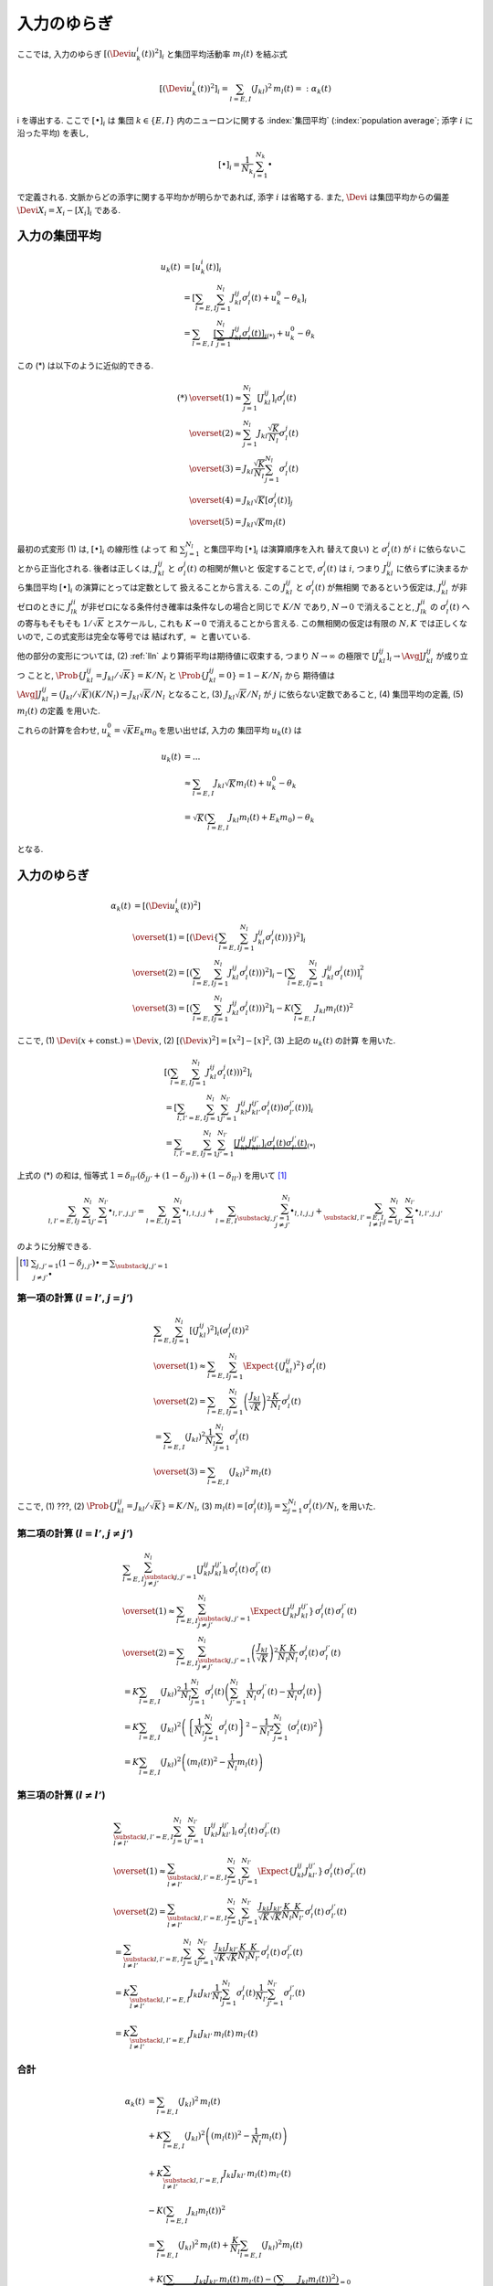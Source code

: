.. _fluctuations-of-input:

==============
 入力のゆらぎ
==============

ここでは, 入力のゆらぎ :math:`[(\Devi u_k^i (t))^2]_i`
と集団平均活動率 :math:`m_l(t)` を結ぶ式

.. math::

   [(\Devi u_k^i (t))^2]_i
   =
   \sum_{l = E, I} ( J_{kl} )^2 \,
   m_l(t)
   =:
   \alpha_k(t)
i
を導出する.  ここで :math:`[ \bullet ]_i` は
集団 :math:`k \in \{ E, I \}` 内のニューロンに関する
:index:`集団平均` (:index:`population average`;
添字 :math:`i` に沿った平均) を表し,

.. math::

   [ \bullet ]_i = \frac{1}{N_k} \sum_{i=1}^{N_k} \bullet

で定義される.
文脈からどの添字に関する平均かが明らかであれば, 添字 :math:`i` は省略する.
また, :math:`\Devi` は集団平均からの偏差 :math:`\Devi X_i = X_i - [X_i]_i`
である.

入力の集団平均
==============

.. math::

   u_k(t)
   & =
     [u_k^i (t)]_i
   \\
   & =
     \left[
       \sum_{l = E, I} \sum_{j=1}^{N_l} J_{kl}^{ij} \sigma_l^j(t)
       + u_k^0 - \theta_k
     \right]_i
   \\
   & =
     \sum_{l = E, I}
     \underbrace{
     \left[
       \sum_{j=1}^{N_l} J_{kl}^{ij} \sigma_l^j(t)
     \right]_i
     }_{(*)}
     + u_k^0 - \theta_k

この (*) は以下のように近似的できる.

.. math::

   (*)
   & \overset{(1)} \approx
     \sum_{j=1}^{N_l}
     \left[
       J_{kl}^{ij}
     \right]_i
     \sigma_l^j(t)
   \\
   & \overset{(2)} \approx
     \sum_{j=1}^{N_l}
     J_{kl} \frac{\sqrt K}{N_l}
     \sigma_l^j(t)
   \\
   & \overset{(3)} =
     J_{kl} \frac{\sqrt K}{N_l}
     \sum_{j=1}^{N_l}
     \sigma_l^j(t)
   \\
   & \overset{(4)} =
     J_{kl} \sqrt K
     \left[
       \sigma_l^j(t)
     \right]_j
   \\
   & \overset{(5)} =
     J_{kl} \sqrt K m_l(t)

最初の式変形 (1) は, :math:`[ \bullet ]_i` の線形性 (よって
和 :math:`\sum_{j=1}^{N_l}` と集団平均 :math:`[ \bullet ]_i` は演算順序を入れ
替えて良い) と :math:`\sigma_l^j(t)` が :math:`i` に依らないことから正当化される.
後者は正しくは, :math:`J_{kl}^{ij}` と :math:`\sigma_l^j(t)` の相関が無いと
仮定することで, :math:`\sigma_l^j(t)` は :math:`i`, つまり :math:`J_{kl}^{ij}`
に依らずに決まるから集団平均 :math:`[ \bullet ]_i` の演算にとっては定数として
扱えることから言える. この :math:`J_{kl}^{ij}` と :math:`\sigma_l^j(t)` が無相関
であるという仮定は, :math:`J_{kl}^{ij}` が非ゼロのときに :math:`J_{lk}^{ji}`
が非ゼロになる条件付き確率は条件なしの場合と同じで :math:`K/N` であり, :math:`N \to 0`
で消えることと, :math:`J_{lk}^{ji}` の :math:`\sigma_l^j(t)` への寄与もそもそも
:math:`1/\sqrt K` とスケールし, これも :math:`K \to 0` で消えることから言える.
この無相関の仮定は有限の :math:`N, K` では正しくないので, この式変形は完全な等号では
結ばれず, :math:`\approx` と書いている.

.. todo:: 式変形 :math:`[J_{kl}^{ij} \, \sigma_l^j(t)]_i
   = [J_{kl}^{ij}]_i \, \sigma_l^j(t)` を正当化する議論をもっと形式化する.
   説明に自然言語つかいすぎ！

   先に確率平均に行く方法もあるかも?:
   :math:`J_{kl}^{ij}` と :math:`\sigma_l^j(t)` が独立だという
   近似のもと, :math:`[J_{kl}^{ij} \sigma_l^j(t)]_i
   \approx \AvgJ{J_{kl}^{ij} \sigma_l^j(t)}
   = \AvgJ{J_{kl}^{ij}} \AvgJ{\sigma_l^j(t)}`
   であることを用いる. この :math:`\AvgJ{\sigma_l^j(t)}` は式変形 (4) にあるように,
   さらに集団平均 :math:`[\bullet]_j` がかかるから,
   :math:`\left[ \AvgJ{\sigma_l^j(t)} \right]_j = \AvgJ{[\sigma_l^j(t)]_j}
   = \AvgJ{m_l(t)}` となる. この系は self-averaging なので (とどこかで説明する
   必要があるけど,) :math:`\AvgJ{m_l(t)} = m_l(t)` となる.

他の部分の変形については,
(2) :ref:`lln` より算術平均は期待値に収束する, つまり :math:`N \to \infty`
の極限で :math:`\left[ J_{kl}^{ij} \right]_i \to \AvgJ{J_{kl}^{ij}}` が成り立つ
ことと, :math:`\Prob \{ J_{kl}^{ij} = {J_{kl}}/{\sqrt K}\} = {K}/{N_l}`
と :math:`\Prob \{ J_{kl}^{ij} = 0\} = 1 - {K}/{N_l}` から
期待値は :math:`\AvgJ{J_{kl}^{ij}} = ({J_{kl}}/{\sqrt K}) ({K}/{N_l})
= J_{kl} {\sqrt K}/{N_l}` となること,
(3) :math:`J_{kl} \sqrt K / N_l` が :math:`j` に依らない定数であること,
(4) 集団平均の定義,
(5) :math:`m_l(t)` の定義
を用いた.

これらの計算を合わせ, :math:`u_k^0 = \sqrt K E_k m_0` を思い出せば, 入力の
集団平均 :math:`u_k(t)` は

.. math::

   u_k(t)
   & = ...
   \\
   & \approx
     \sum_{l = E, I} J_{kl} \sqrt K m_l(t)
     + u_k^0 - \theta_k
   \\
   & =
     \sqrt K \left(
       \sum_{l = E, I} J_{kl} m_l(t) + E_k m_0
     \right)
     - \theta_k

となる.


入力のゆらぎ
============

.. math::

   \alpha_k(t)
   & =
     [(\Devi u_k^i (t))^2]
   \\
   & \overset{(1)} =
     \left[ \left( \Devi \left\{
       \sum_{l = E, I} \sum_{j=1}^{N_l} J_{kl}^{ij} \sigma_l^j(t))
     \right\} \right)^2 \right]_i
   \\
   & \overset{(2)} =
     \left[ \left(
       \sum_{l = E, I} \sum_{j=1}^{N_l} J_{kl}^{ij} \sigma_l^j(t))
     \right)^2 \right]_i
     -
     \left[
       \sum_{l = E, I} \sum_{j=1}^{N_l} J_{kl}^{ij} \sigma_l^j(t))
     \right]_i^2
   \\
   & \overset{(3)} =
     \left[ \left(
       \sum_{l = E, I} \sum_{j=1}^{N_l} J_{kl}^{ij} \sigma_l^j(t))
     \right)^2 \right]_i
     -
     K \left(\sum_{l = E, I} J_{kl} m_l(t) \right)^2

ここで,
(1) :math:`\Devi(x + \text{const.}) = \Devi x`,
(2) :math:`[(\Devi x)^2] = [x^2] - [x]^2`,
(3) 上記の :math:`u_k(t)` の計算
を用いた.


.. math::

   &
     \left[ \left(
       \sum_{l = E, I} \sum_{j=1}^{N_l} J_{kl}^{ij} \sigma_l^j(t))
     \right)^2 \right]_i
   \\
   & =
     \left[
       \sum_{l, l' = E, I} \sum_{j=1}^{N_l} \sum_{j'=1}^{N_{l'}}
       J_{kl}^{ij} J_{kl'}^{ij'} \sigma_l^j(t)) \sigma_{l'}^{j'}(t))
     \right]_i
   \\
   & =
     \sum_{l, l' = E, I} \sum_{j=1}^{N_l} \sum_{j'=1}^{N_{l'}}
     \underbrace{
     \left[
       J_{kl}^{ij} J_{kl'}^{ij'}
     \right]_i
     \sigma_l^j(t) \sigma_{l'}^{j'}(t)
     }_{(*)}

上式の (*) の和は, 恒等式
:math:`1 = \delta_{ll'} (\delta_{jj'} + (1 - \delta_{jj'})) + (1 - \delta_{ll'})`
を用いて [#]_

.. math::

   \sum_{l, l' = E, I} \sum_{j=1}^{N_l} \sum_{j'=1}^{N_{l'}} \bullet_{l,l',j,j'}
   =
   \sum_{l = E, I} \sum_{j=1}^{N_l} \bullet_{l,l,j,j}
   +
   \sum_{l = E, I} \sum_{\substack{j,j'=1 \\ j \neq j'}}^{N_l}
   \bullet_{l,l,j,j}
   +
   \sum_{\substack{l, l' = E, I \\ l \neq l'}}
   \sum_{j=1}^{N_l} \sum_{j'=1}^{N_{l'}}
   \bullet_{l,l',j,j'}

のように分解できる.

.. [#] :math:`\sum_{j,j'=1} (1 - \delta_{j,j'}) \bullet
       = \sum_{\substack{j,j'=1 \\ j \neq j'}} \bullet`

第一項の計算 (:math:`l = l'`, :math:`j = j'`)
---------------------------------------------

.. math::

   &
     \sum_{l = E, I} \sum_{j=1}^{N_l}
     \left[
       (J_{kl}^{ij})^2
     \right]_i
     (\sigma_l^j(t))^2
   \\
   & \overset{(1)} \approx
     \sum_{l = E, I} \sum_{j=1}^{N_l}
     \Expect \{ (J_{kl}^{ij})^2 \}
     \, \sigma_l^j(t)
   \\
   & \overset{(2)} =
     \sum_{l = E, I} \sum_{j=1}^{N_l}
     \left( \frac{J_{kl}}{\sqrt K} \right)^2
     \frac{K}{N_l}
     \, \sigma_l^j(t)
   \\
   & =
     \sum_{l = E, I} ( J_{kl} )^2
     \frac{1}{N_l} \sum_{j=1}^{N_l} \sigma_l^j(t)
   \\
   & \overset{(3)} =
     \sum_{l = E, I} ( J_{kl} )^2 \,
     m_l(t)

ここで,
(1) ???,
(2) :math:`\Prob \{ J_{kl}^{ij} = J_{kl}/\sqrt K \} = K/N_l`,
(3) :math:`m_l(t) = [\sigma_l^j(t)]_j = \sum_{j=1}^{N_l} \sigma_l^j(t) / N_l`,
を用いた.


第二項の計算 (:math:`l = l'`, :math:`j \neq j'`)
------------------------------------------------

.. math::

   &
     \sum_{l = E, I} \sum_{\substack{j,j'=1 \\ j \neq j'}}^{N_l}
     \left[
       J_{kl}^{ij} J_{kl}^{ij'}
     \right]_i
     \, \sigma_l^j(t) \, \sigma_{l}^{j'}(t)
   \\
   & \overset{(1)} \approx
     \sum_{l = E, I} \sum_{\substack{j,j'=1 \\ j \neq j'}}^{N_l}
     \Expect \{ J_{kl}^{ij} J_{kl}^{ij'} \}
     \, \sigma_l^j(t) \, \sigma_{l}^{j'}(t)
   \\
   & \overset{(2)} =
     \sum_{l = E, I} \sum_{\substack{j,j'=1 \\ j \neq j'}}^{N_l}
     \left( \frac{J_{kl}}{\sqrt K} \right)^2
     \frac{K}{N_l} \frac{K}{N_l}
     \, \sigma_l^j(t) \, \sigma_{l}^{j'}(t)
   \\
   & =
     K
     \sum_{l = E, I} (J_{kl})^2
     \frac{1}{N_l}
     \sum_{j=1}^{N_l}
     \sigma_l^j(t)
     \left(
     \sum_{j'=1}^{N_l}
     \frac{1}{N_l}
     \sigma_{l}^{j'}(t)
     -
     \frac{1}{N_l}
     \sigma_{l}^{j}(t)
     \right)
   \\
   & =
     K
     \sum_{l = E, I} (J_{kl})^2
     \left(
       \left\{
         \frac{1}{N_l}
         \sum_{j=1}^{N_l}
         \sigma_l^j(t)
       \right\}^2
       -
       \frac{1}{{N_l}^2}
       \sum_{j=1}^{N_l}
       (\sigma_{l}^{j}(t))^2
     \right)
   \\
   & =
     K
     \sum_{l = E, I} (J_{kl})^2
     \left(
       (m_l(t))^2
       -
       \frac{1}{N_l}
       m_l(t)
     \right)


第三項の計算 (:math:`l \neq l'`)
--------------------------------

.. math::

   &
     \sum_{\substack{l, l' = E, I \\ l \neq l'}}
     \sum_{j=1}^{N_l} \sum_{j'=1}^{N_{l'}}
     \left[
       J_{kl}^{ij} J_{kl'}^{ij'}
     \right]_i
     \, \sigma_l^j(t) \, \sigma_{l'}^{j'}(t)
   \\
   & \overset{(1)} \approx
     \sum_{\substack{l, l' = E, I \\ l \neq l'}}
     \sum_{j=1}^{N_l} \sum_{j'=1}^{N_{l'}}
     \Expect \{ J_{kl}^{ij} J_{kl'}^{ij'} \}
     \, \sigma_l^j(t) \, \sigma_{l'}^{j'}(t)
   \\
   & \overset{(2)} =
     \sum_{\substack{l, l' = E, I \\ l \neq l'}}
     \sum_{j=1}^{N_l} \sum_{j'=1}^{N_{l'}}
     \frac{J_{kl}}{\sqrt K} \frac{J_{kl'}}{\sqrt K}
     \frac{K}{N_l} \frac{K}{N_{l'}}
     \, \sigma_l^j(t) \, \sigma_{l'}^{j'}(t)
   \\
   & =
     \sum_{\substack{l, l' = E, I \\ l \neq l'}}
     \sum_{j=1}^{N_l} \sum_{j'=1}^{N_{l'}}
     \frac{J_{kl}}{\sqrt K} \frac{J_{kl'}}{\sqrt K}
     \frac{K}{N_l} \frac{K}{N_{l'}}
     \, \sigma_l^j(t) \, \sigma_{l'}^{j'}(t)
   \\
   & =
     K
     \sum_{\substack{l, l' = E, I \\ l \neq l'}}
     J_{kl} J_{kl'}
     \frac{1}{N_l}    \sum_{j=1}^{N_l}     \sigma_l^j(t)
     \frac{1}{N_{l'}} \sum_{j'=1}^{N_{l'}} \sigma_{l'}^{j'}(t)
   \\
   & =
     K
     \sum_{\substack{l, l' = E, I \\ l \neq l'}}
     J_{kl} J_{kl'} \, m_l(t) \, m_{l'}(t)


合計
----

.. math::

   \alpha_k(t)
   & =
     \sum_{l = E, I} ( J_{kl} )^2 \,
     m_l(t)
   \\
   & +
     K
     \sum_{l = E, I} (J_{kl})^2
     \left(
       (m_l(t))^2
       -
       \frac{1}{N_l}
       m_l(t)
     \right)
   \\
   & +
     K
     \sum_{\substack{l, l' = E, I \\ l \neq l'}}
     J_{kl} J_{kl'} \, m_l(t) \, m_{l'}(t)
   \\
   & -
     K \left(\sum_{l = E, I} J_{kl} m_l(t) \right)^2
   \\
   & =
     \sum_{l = E, I} ( J_{kl} )^2 \,
     m_l(t)
     +
     \frac{K}{N_l}
     \sum_{l = E, I} (J_{kl})^2 m_l(t)
   \\
   & +
     K
     \underbrace{
       \left(
       \sum_{l, l' = E, I}
       J_{kl} J_{kl'} \, m_l(t) \, m_{l'}(t)
       -
       \left(\sum_{l = E, I} J_{kl} m_l(t) \right)^2
       \right)
     }_{= 0}
   \\
   & =
     \sum_{l = E, I} ( J_{kl} )^2 \,
     m_l(t)
     +
     O(1/N)
